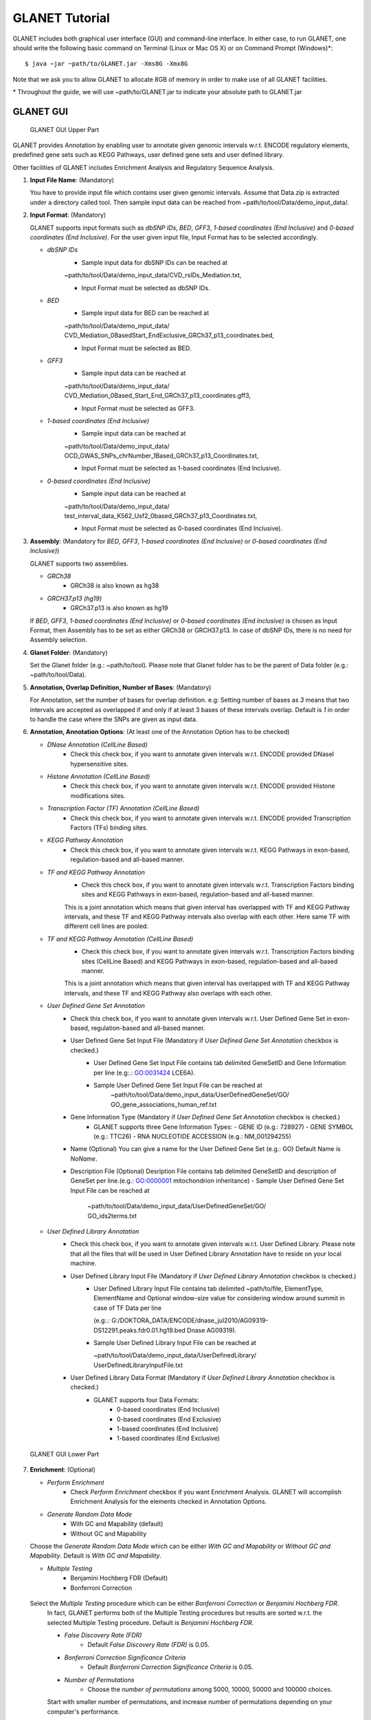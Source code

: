 ***************
GLANET Tutorial
***************

GLANET includes both graphical user interface (GUI) and command-line interface.
In either case, to run GLANET, one should write the following basic command on Terminal (Linux or Mac OS X) or on Command Prompt (Windows)\*::

	$ java −jar ~path/to/GLANET.jar -Xms8G -Xmx8G

Note that we ask you to allow GLANET to allocate 8GB of memory in order to make use of all GLANET facilities.

\* Throughout the guide, we will use ~path/to/GLANET.jar to indicate your absolute path to GLANET.jar


GLANET GUI
##########

.. figure:: ../images/GLANET_GUI_UpperPart.jpg
   :alt: GLANET_GUI_UpperPart

   GLANET GUI Upper Part


GLANET provides Annotation by enabling user to annotate given genomic intervals w.r.t. ENCODE regulatory elements,
predefined gene sets such as KEGG Pathways, user defined gene sets and user defined library.

Other facilities of GLANET includes Enrichment Analysis and Regulatory Sequence Analysis.

1)	**Input File Name**: (Mandatory)

	You have to provide input file which contains user given genomic intervals.
	Assume that Data.zip is extracted under a directory called tool.
	Then sample input data can be reached from ~path/to/tool/Data/demo_input_data/.

2)	**Input Format**: (Mandatory)

	GLANET supports input formats such as *dbSNP IDs*, *BED*, *GFF3*, *1-based coordinates (End Inclusive)* and *0-based coordinates (End Inclusive)*.
	For the user given input file, Input Format has to be selected accordingly.

	* *dbSNP IDs*
		-  Sample input data for dbSNP IDs can be reached at
		| ~path/to/tool/Data/demo_input_data/CVD_rsIDs_Mediation.txt,
		-  Input Format must be selected as dbSNP IDs.

	* *BED*
		-  Sample input data for BED can be reached at
		| ~path/to/tool/Data/demo_input_data/
		| CVD_Mediation_0BasedStart_EndExclusive_GRCh37_p13_coordinates.bed,
		-  Input Format must be selected as BED.

	* *GFF3*
		-  Sample input data  can be reached at
		| ~path/to/tool/Data/demo_input_data/
		| CVD_Mediation_0Based_Start_End_GRCh37_p13_coordinates.gff3,
		-  Input Format must be selected as GFF3.

	* *1-based coordinates (End Inclusive)*
		-  Sample input data  can be reached at
		| ~path/to/tool/Data/demo_input_data/
		| OCD_GWAS_SNPs_chrNumber_1Based_GRCh37_p13_Coordinates.txt,
		-  Input Format must be selected as 1-based coordinates (End Inclusive).

	* *0-based coordinates (End Inclusive)*
		-  Sample input data  can be reached at
		| ~path/to/tool/Data/demo_input_data/
		| test_interval_data_K562_Usf2_0based_GRCh37_p13_Coordinates.txt,
		-  Input Format must be selected as 0-based coordinates (End Inclusive).



3)	**Assembly**: (Mandatory for *BED*, *GFF3*, *1-based coordinates (End Inclusive)* or *0-based coordinates (End Inclusive)*)

	GLANET supports two assemblies.

	* *GRCh38*
		-  GRCh38 is also known as hg38
	* *GRCH37.p13 (hg19)*
		-  GRCh37.p13 is also known as hg19

	If *BED*, *GFF3*, *1-based coordinates (End Inclusive)* or *0-based coordinates (End Inclusive)* is chosen as Input Format, then Assembly has to be set as either GRCh38 or GRCH37.p13.
	In case of dbSNP IDs, there is no need for Assembly selection.

4)	**Glanet Folder**: (Mandatory)

	Set the Glanet folder (e.g.:  ~path/to/tool).
	Please note that Glanet folder has to be the parent of Data folder (e.g.:  ~path/to/tool/Data).

5)	**Annotation, Overlap Definition, Number of Bases**: (Mandatory)

	For Annotation, set the number of bases for overlap definition.
	e.g: Setting number of bases as *3* means that two intervals are accepted as overlapped if and only if at least 3 bases of these intervals overlap.
	Default is *1* in order to handle the case where the SNPs are given as input data.

6) 	**Annotation, Annotation Options**: (At least one of the Annotation Option has to be checked)

	* *DNase Annotation (CellLine Based)*
		-  Check this check box, if you want to annotate given intervals w.r.t. ENCODE provided DNaseI hypersensitive sites.

	* *Histone Annotation (CellLine Based)*
		-  Check this check box, if you want to annotate given intervals w.r.t. ENCODE provided Histone modifications sites.

	* *Transcription Factor (TF) Annotation (CellLine Based)*
		-  Check this check box, if you want to annotate given intervals w.r.t. ENCODE provided Transcription Factors (TFs) binding sites.

	* *KEGG Pathway Annotation*
		-  Check this check box, if you want to annotate given intervals w.r.t. KEGG Pathways in exon-based, regulation-based and all-based manner.

	* *TF and KEGG Pathway Annotation*
		-  Check this check box, if you want to annotate given intervals w.r.t. Transcription Factors binding sites and KEGG Pathways in exon-based, regulation-based and all-based manner.
		This is a joint annotation which means that given interval has overlapped with TF  and KEGG Pathway intervals, and these TF and KEGG Pathway intervals also overlap with each other.
		Here same TF with different cell lines are pooled.

	* *TF and KEGG Pathway Annotation (CellLine Based)*
		-  Check this check box, if you want to annotate given intervals w.r.t. Transcription Factors binding sites (CellLine Based) and KEGG Pathways in exon-based, regulation-based and all-based manner.
		This is a joint annotation which means that given interval has overlapped with TF and KEGG Pathway intervals, and these TF and KEGG Pathway also overlaps with each other.

	* *User Defined Gene Set Annotation*
		-  Check this check box, if you want to annotate given intervals w.r.t. User Defined Gene Set in exon-based, regulation-based and all-based manner.

		-  User Defined Gene Set Input File (Mandatory if *User Defined Gene Set Annotation* checkbox is checked.)
			-  User Defined Gene Set Input File contains tab delimited GeneSetID and Gene Information per line (e.g:.: GO:0031424	LCE6A).
			-  Sample User Defined Gene Set Input File can be reached at
				| ~path/to/tool/Data/demo_input_data/UserDefinedGeneSet/GO/
				| GO_gene_associations_human_ref.txt

		-  Gene Information Type (Mandatory if *User Defined Gene Set Annotation* checkbox is checked.)
			-	GLANET supports three Gene Information Types:
				-	GENE ID (e.g.: 728927)
				-	GENE SYMBOL (e.g.: TTC26)
				-	RNA NUCLEOTIDE ACCESSION (e.g.: NM_001294255)

		-	Name (Optional)
			You can give a name for the User Defined Gene Set (e.g.: GO)
			Default Name is *NoName*.

		-	Description File (Optional)
			Desription File contains tab delimited GeneSetID and description of GeneSet per line.(e.g.: GO:0000001	mitochondrion inheritance)
			-	Sample User Defined Gene Set Input File can be reached at
				| ~path/to/tool/Data/demo_input_data/UserDefinedGeneSet/GO/
				| GO_ids2terms.txt


	* *User Defined Library Annotation*
		-  Check this check box, if you want to annotate given intervals w.r.t. User Defined Library.
		   Please note that all the files that will be used in User Defined Library Annotation have to reside on your local machine.

		-  User Defined Library Input File (Mandatory if *User Defined Library Annotation* checkbox is checked.)
			- 	User Defined Library Input File contains tab delimited ~path/to/file, ElementType, ElementName and Optional window-size value for considering window around summit in case of TF Data per line
				
				(e.g:.: G:/DOKTORA_DATA/ENCODE/dnase_jul2010/AG09319-DS12291.peaks.fdr0.01.hg19.bed	Dnase	AG09319).
			
			-	Sample User Defined Library Input File can be reached at
				
				| ~path/to/tool/Data/demo_input_data/UserDefinedLibrary/
				| UserDefinedLibraryInputFile.txt

		-  User Defined Library Data Format (Mandatory if *User Defined Library Annotation* checkbox is checked.)
			-  GLANET supports four Data Formats:
				-  0-based coordinates (End Inclusive)
				-  0-based coordinates (End Exclusive)
				-  1-based coordinates (End Inclusive)
				-  1-based coordinates (End Exclusive)


.. figure:: ../images/GLANET_GUI_LowerPart.jpg
   :alt: GLANET_GUI_LowerPart

   GLANET GUI Lower Part

7)	**Enrichment**: (Optional)

	* *Perform Enrichment*
		-  Check *Perform Enrichment* checkbox if you want Enrichment Analysis.
		   GLANET will accomplish Enrichment Analysis for the elements checked in Annotation Options.

	* *Generate Random Data Mode*
		-  With GC and Mapability (default)
		-  Without GC and Mapability

	Choose the *Generate Random Data Mode* which can be either *With GC and Mapability* or *Without GC and Mapability*.
	Default is *With GC and Mapability*.

	* *Multiple Testing*
		-  Benjamini Hochberg FDR (Default)
		-  Bonferroni Correction

    Select the *Multiple Testing* procedure which can be either *Bonferroni Correction* or *Benjamini Hochberg FDR*.
	In fact, GLANET performs both of the Multiple Testing procedures but results are sorted w.r.t. the selected Multiple Testing procedure.
	Default is *Benjamini Hochberg FDR*.

	* *False Discovery Rate (FDR)*
		-  Default *False Discovery Rate (FDR)* is 0.05.

	* *Bonferroni Correction Significance Criteria*
		-  Default *Bonferroni Correction Significance Criteria* is 0.05.

	* *Number of Permutations*
		-  Choose the *number of permutations* among 5000, 10000, 50000 and 100000 choices.
	Start with smaller number of permutations, and increase number of permutations depending on your computer's performance.


	* *Number of Permutations In Each Run*
		-  Choose the *number of permutations* in each run among 1000, 5000 and 10000 choices.
	e.g.: Do not forget that increasing the number of runs increases the GLANET execution time.
	If your system properties are good such as CPU and RAM, prefer minimum number of runs.
	You may have 10000 permutations, by achieving 10000 permutations in each run, which makes 10000/10000 = 1 run at total.
	Or you may have 100000 permutations, by achieving 10000 permutations in each run, which makes 100000/10000 = 10 runs at total.

8)	**Regulatory Sequence Analysis**: (Optional)

	Please note that Regulatory Sequence Analysis is enabled if you have checked at least one of the following Annotation Options such as *TF*, *TF and KEGG Pathway* or
	*TF and KEGG Pathway (CellLine based)*.
	If you want to carry on Regulatory Sequence Analysis, you must check the RSAT check box.
	Please notice that Regulatory Sequence Analysis  is carried out for all of the annotated Transcription Factors.
	Regulatory Sequence Analysis makes use of RSAT web services.

9)	**Job Name**: (Optional)

	Please give a job name, then a directory named with this job name will be created under ~path/to/tool/Output/JobName/.
	Choose shorter job name so that all the sub folders to be created under ~path/to/tool/Output/JobName/ directory will not exceed the allowable length.
	Default is Job Name is  *NoName*.


GLANET Command Line Interface
#############################



Command-Line Options
********************

In the following table, commands and their prerequisite commands, if any, are specified. A command is required if and only if its precondition command(s) is specified. Command IDs distinguish options between each other. You must at most set one option per ID. For example, if you set both -f0 and -fbed, the program will terminate by giving an error message. Details of the commands with examples are specified below. Note that command "-c" (1) indicates that GLANET will run in command-line, not with GUI.

==  ==============  ========  ===========================  =================  =================
ID  Command         Required  Precondition                 Parameter          Default Parameter
==  ==============  ========  ===========================  =================  =================
1   `-c`_           No        None                         None               None
2   `-i`_           Yes       1                            "path/to/file"     None
3   `-grch37`_      Yes       1                            None               `-grch37`_
3   `-grch38`_      Yes       1                            None               `-grch37`_
4   `-g`_           Yes       1                            "path/to/folder/"  None
5   `-f1`_          Yes       1                            None               None
5   `-f0`_          Yes       1                            None               None
5   `-fbed`_        Yes       1                            None               None
5   `-fgff`_        Yes       1                            None               None
5   `-fdbsnp`_      Yes       1                            None               None
6   `-b`_           No        1                            An integer value   1
7   `-dnase`_       No        1                            None               None
8   `-histone`_     No        1                            None               None
9   `-tf`_          No        1                            None               None
10  `-kegg`_        No        1                            None               None
11  `-tfkegg`_      No        1                            None               None
12  `-celltfkegg`_  No        1                            None               None
13  `-udg`_         No        1                            None               None
14  `-udginput`_    Yes       13                           "path/to/file"     None
15  `-udginfoid`_   Yes       13                           None               `-udginfoid`_
15  `-udginfosym`_  Yes       13                           None               `-udginfoid`_
15  `-udginforna`_  Yes       13                           None               `-udginfoid`_
16  `-udgname`_     No        13                           A string           "NoName"
17  `-udgdfile`_    No        13                           "path/to/file"     None
18  `-udl`_         No        1                            None               None
19  `-udlinput`_    Yes       18                           "path/to/file"     None
20  `-udldf0exc`_   Yes       18                           None               `-udldf0exc`_
20  `-udldf0inc`_   Yes       18                           None               `-udldf0exc`_
20  `-udldf1exc`_   Yes       18                           None               `-udldf0exc`_
20  `-udldf1inc`_   Yes       18                           None               `-udldf0exc`_
21  `-e`_           No        7, 8, 9, 19, 11, 12, 13, 18  None               None
22  `-rd`_          Yes       21                           None               `-rd`_
22  `-rdgcm`_       Yes       21                           None               `-rd`_
23  `-mtbhfdr`_     Yes       21                           None               `-mtbhfdr`_
23  `-mtbc`_        Yes       21                           None               `-mtbhfdr`_
24  `-fdr`_         Yes       21                           A float value      0.05
25  `-sc`_          Yes       21                           A float value      0.05
26  `-p`_           Yes       21                           An integer value   5000
27  `-pe`_          Yes       21                           An integer value   1000
28  `-rsat`_        No        9, 11, 12, 21                None               None
29  `-j`_           Yes       1                            A string           "NoName"
==  ==============  ========  ===========================  =================  =================

:option:`dest_dir`



Command-Line Option Descriptions
********************************


There are several parameters that are either required or optional to make GLANET run in Terminal or in Command Prompt. Whether a parameter is required or not will be specified as we describe it. The order of parameters is not fixed. One may set the parameters in any order. Some parameters may require some other parameters to be set as preconditions and postconditions, which will also be indicated. You can see the preconditions and postconditions of a command as shown in `Command-Line Options`_

-c
^^

To enable GLANET to run in Terminal or Command Prompt, it must be indicated with :option:`-c` option. If there is no such option specified, program will run with its graphical user interface. Example run is as following::

	$ java −jar ~path/to/GLANET.jar -Xms8G -Xmx8G -c

-i
^^

**Required** if :option:`-c` is set. Input file location must be specified just after :option:`-i` option as parameter. Example run::

	$ java −jar ~path/to/GLANET.jar -Xms8G -Xmx8G -c -i "/Users/User/InputFile.txt"

Note that exact path to the input file comes just after :option:`-i` option. Unless the correct path location is specified after :option:`-i`, the program may run unexpectedly. You are responsible to indicate the correct path to the input file.

-grch37
^^^^^^^

**Required** if :option:`-c` is set. This option specifies assembly format as GRCh37.p13. If you do not set anything, :option:`-grch37` is set as default. Example run::

	$ java −jar ~path/to/GLANET.jar -Xms8G -Xmx8G -c -i "/Users/User/InputFile.txt" -grch38

-grch38
^^^^^^^

**Required** if :option:`-c` is set. This option specifies assembly format as GRCh38. If you do not set anything, :option:`-grch37` is set as default. Example run::

	$ java −jar ~path/to/GLANET.jar -Xms8G -Xmx8G -c -i "/Users/User/InputFile.txt" -grch38

-g
^^

**Required** if :option:`-c` is set. Glanet folder location must be specified just after writing :option`-g`. Example run::

	$ java −jar ~path/to/GLANET.jar -Xms8G -Xmx8G -c -g "~/Users/User/GLANET/"

-f1
^^^

**Required** if :option:`-c` is set. One of the input format options ( :option:`-f1`, :option:`-f0`, :option:`-fbed`, :option:`-fgff`, :option:`-fdbsnp`) must be specified. This option specifies 1-based coordinates (End Inclusive) is used in the input file as input format. Example run::

	$ java −jar ~path/to/GLANET.jar -Xms8G -Xmx8G -c -i "/Users/User/InputFile.txt" -grch38 -f1

-f0
^^^

**Required** if :option:`-c` is set. This option specifies 0-based coordinates (End Inclusive) is used in the input file as input format. See also `-f1`_. Example run::

	$ java −jar ~path/to/GLANET.jar -Xms8G -Xmx8G -c -i "/Users/User/InputFile.txt" -grch38 -f0

-fbed
^^^^^

**Required** if :option:`-c` is set. This option specifies BED is used in the input file as input format. See also `-f1`_. Example run::

	$ java −jar ~path/to/GLANET.jar -Xms8G -Xmx8G -c -i "/Users/User/InputFile.txt" -grch38 -fbed

-fgff
^^^^^

**Required** if :option:`-c` is set. This option specifies GFF3 is used in the input file as input format. See also `-f1`_. Example run::

	$ java −jar ~path/to/GLANET.jar -Xms8G -Xmx8G -c -i "/Users/User/InputFile.txt" -grch38 -fgff

-fdbsnp
^^^^^^^

**Required** if :option:`-c` is set. This option specifies dbSNP IDs is used in the input file as input format. See also `-f1`_. Example run::

	$ java −jar ~path/to/GLANET.jar -Xms8G -Xmx8G -c -i "/Users/User/InputFile.txt" -grch38 -fdbsnp

-b
^^

-dnase
^^^^^^

-histone
^^^^^^^^

-tf
^^^

-kegg
^^^^^

-tfkegg
^^^^^^^

-celltfkegg
^^^^^^^^^^^

-udg
^^^^

-udginput
^^^^^^^^^

-udginfoid
^^^^^^^^^^

-udginfosym
^^^^^^^^^^^

-udginforna
^^^^^^^^^^^

-udgname
^^^^^^^^

-udgdfile
^^^^^^^^^

-udl
^^^^

-udlinput
^^^^^^^^^^

-udldf0exc
^^^^^^^^^^

-udldf0inc
^^^^^^^^^^

-udldf1exc
^^^^^^^^^^

-udldf1inc
^^^^^^^^^^

-e
^^

-rd
^^^

-rdgcm
^^^^^^

-mtbhfdr
^^^^^^^^

-mtbc
^^^^^

-fdr
^^^^

-sc
^^^

-p
^^

-pe
^^^

-rsat
^^^^^

-j
^^
